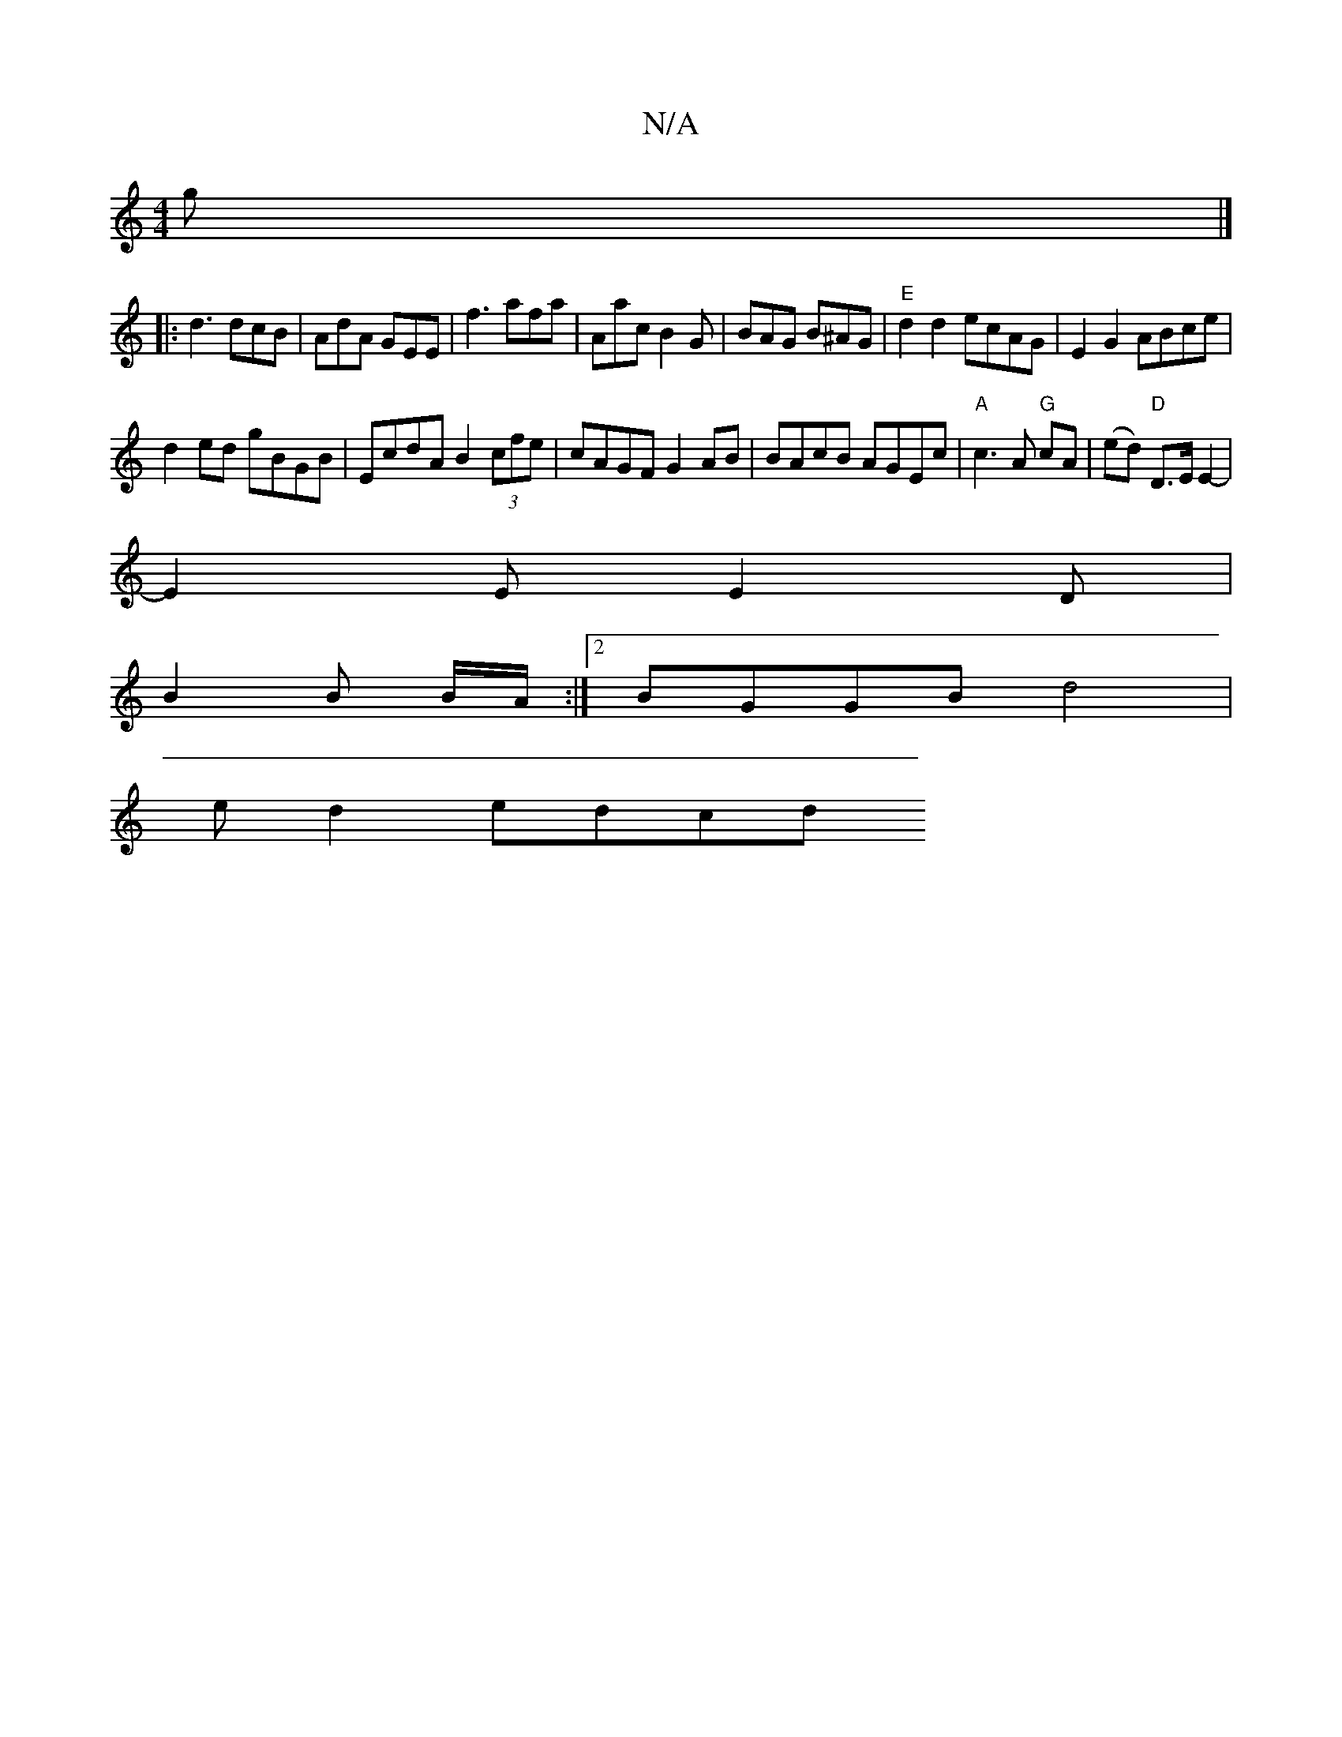 X:1
T:N/A
M:4/4
R:N/A
K:Cmajor
2g |] 
|: d3 dcB|AdA GEE | f3 afa | Aac B2 G | BAG B^AG | "E"d2d2 ecAG|E2G2 ABce|
d2ed gBGB|EcdA B2 (3cfe|cAGF G2AB|BAcB AGEc|"A"c3 A "G" cA | (ed) "D"D>E E2- |
E2E E2D|
B2 B B/A/:|2 BGGB d4 |
ed2edcd